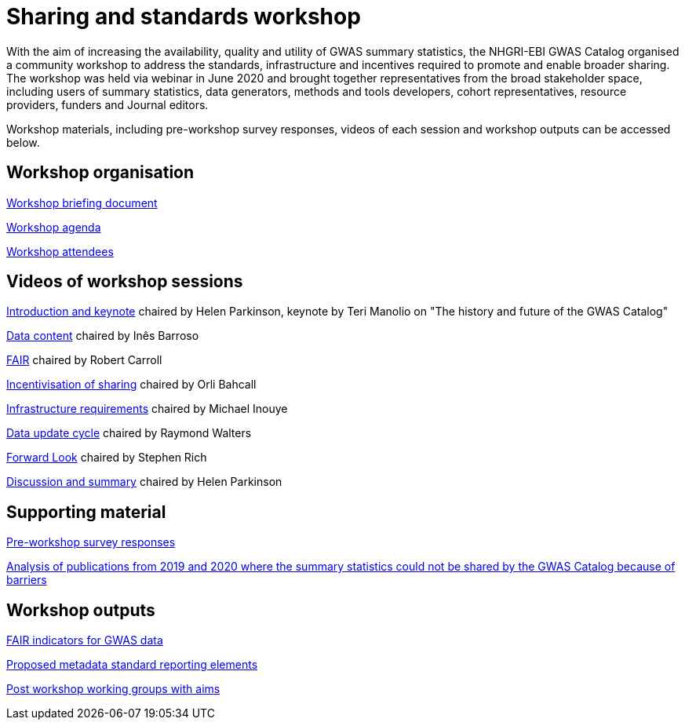 = Sharing and standards workshop

With the aim of increasing the availability, quality and utility of GWAS summary statistics, the NHGRI-EBI GWAS Catalog organised a community workshop to address the standards, infrastructure and incentives required to promote and enable broader sharing. The workshop was held via webinar in June 2020 and brought together representatives from the broad stakeholder space, including users of summary statistics, data generators, methods and tools developers, cohort representatives, resource providers, funders and Journal editors.

Workshop materials, including pre-workshop survey responses, videos of each session and workshop outputs can be accessed below.

== Workshop organisation

link:ftp://ftp.ebi.ac.uk/pub/databases/gwas/sharing_standards_workshop/Workshop_briefing_document.pdf[Workshop briefing document]

link:ftp://ftp.ebi.ac.uk/pub/databases/gwas/sharing_standards_workshop/Workshop_agenda.pdf[Workshop agenda]

link:ftp://ftp.ebi.ac.uk/pub/databases/gwas/sharing_standards_workshop/Workshop_attendees.xlsx[Workshop attendees]

== Videos of workshop sessions

link:ftp://ftp.ebi.ac.uk/pub/databases/gwas/sharing_standards_workshop/Introduction_and_keynote.mp4[Introduction and keynote] chaired by Helen Parkinson, keynote by Teri Manolio on "The history and future of the GWAS Catalog"

link:ftp://ftp.ebi.ac.uk/pub/databases/gwas/sharing_standards_workshop/Data_content.mp4[Data content] chaired by Inês Barroso

link:ftp://ftp.ebi.ac.uk/pub/databases/gwas/sharing_standards_workshop/FAIR.mp4[FAIR] chaired by Robert Carroll

link:ftp://ftp.ebi.ac.uk/pub/databases/gwas/sharing_standards_workshop/Incentivisation_of_sharing.mp4[Incentivisation of sharing] chaired by Orli Bahcall

link:ftp://ftp.ebi.ac.uk/pub/databases/gwas/sharing_standards_workshop/Infrastructure_requirements.mp4[Infrastructure requirements] chaired by Michael Inouye

link:ftp://ftp.ebi.ac.uk/pub/databases/gwas/sharing_standards_workshop/Data_update_cycle.mp4[Data update cycle] chaired by Raymond Walters

link:ftp://ftp.ebi.ac.uk/pub/databases/gwas/sharing_standards_workshop/Forward_look.mp4[Forward Look] chaired by Stephen Rich

link:ftp://ftp.ebi.ac.uk/pub/databases/gwas/sharing_standards_workshop/Discussion_and_summary.mp4[Discussion and summary] chaired by Helen Parkinson

== Supporting material

link:ftp://ftp.ebi.ac.uk/pub/databases/gwas/sharing_standards_workshop/Pre-workshop_survey_responses.xlsx[Pre-workshop survey responses]

link:ftp://ftp.ebi.ac.uk/pub/databases/gwas/sharing_standards_workshop/Analysis_of_publications_from_2019_and_2020_where_the_summary_statistics_could_not_be_shared_by_the_GWAS_Catalog_because_of_barriers.pdf[Analysis of publications from 2019 and 2020 where the summary statistics could not be shared by the GWAS Catalog because of barriers ]

== Workshop outputs

link:ftp://ftp.ebi.ac.uk/pub/databases/gwas/sharing_standards_workshop/FAIR_indicators_for_GWAS_data.pdf[FAIR indicators for GWAS data]

link:ftp://ftp.ebi.ac.uk/pub/databases/gwas/sharing_standards_workshop/Proposed_metadata_standard_reporting_elements.pdf[Proposed metadata standard reporting elements]

link:ftp://ftp.ebi.ac.uk/pub/databases/gwas/sharing_standards_workshop/Post_workshop_working_groups_with_aims.pdf[Post workshop working groups with aims]


